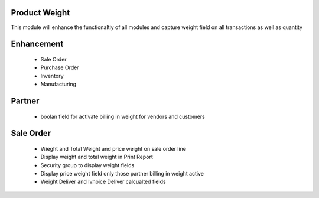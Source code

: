 Product Weight
====================================
This module will enhance the functionaltiy of all modules and capture weight field on all transactions as well as quantity

Enhancement
============================
 - Sale Order
 - Purchase Order
 - Inventory
 - Manufacturing
 
Partner
===========================
 - boolan field for activate billing in weight for vendors and customers

Sale Order
============================
 - Wieght and Total Weight and price weight on sale order line
 - Display weight and total weight in Print Report
 - Security group to display weight fields
 - Display price weight field only those partner billing in weight active
 - Weight Deliver and Ivnoice Deliver calcualted fields